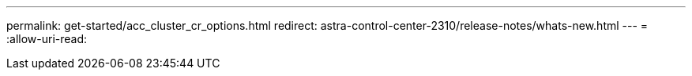 ---
permalink: get-started/acc_cluster_cr_options.html 
redirect: astra-control-center-2310/release-notes/whats-new.html 
---
= 
:allow-uri-read: 


